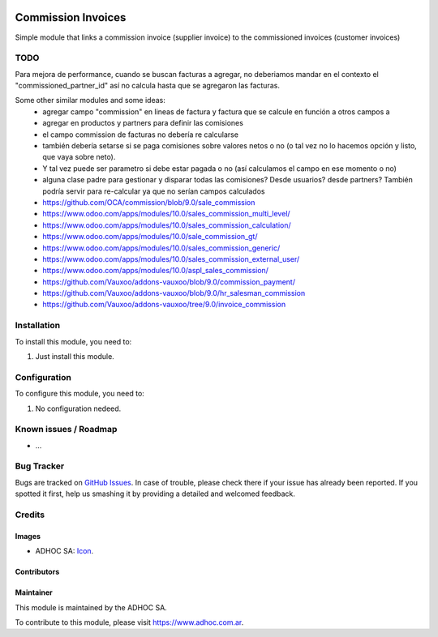 .. image:: https://img.shields.io/badge/licence-AGPL--3-blue.svg
   :target: http://www.gnu.org/licenses/agpl-3.0-standalone.html
   :alt: License: AGPL-3

===================
Commission Invoices
===================

Simple module that links a commission invoice (supplier invoice) to the commissioned invoices (customer invoices)

TODO
====

Para mejora de performance, cuando se buscan facturas a agregar, no deberiamos mandar en el contexto el "commissioned_partner_id" así no calcula hasta que se agregaron las facturas.

Some other similar modules and some ideas:
    * agregar campo "commission" en lineas de factura y factura que se calcule en función a otros campos a
    * agregar en productos y partners para definir las comisiones
    * el campo commission de facturas no debería re calcularse
    * también debería setarse si se paga comisiones sobre valores netos o no (o tal vez no lo hacemos opción y listo, que vaya sobre neto).
    * Y tal vez puede ser parametro si debe estar pagada o no (así calculamos el campo en ese momento o no)
    * alguna clase padre para gestionar y disparar todas las comisiones? Desde usuarios? desde partners? También podría servir para re-calcular ya que no serían campos calculados
    * https://github.com/OCA/commission/blob/9.0/sale_commission
    * https://www.odoo.com/apps/modules/10.0/sales_commission_multi_level/
    * https://www.odoo.com/apps/modules/10.0/sales_commission_calculation/
    * https://www.odoo.com/apps/modules/10.0/sale_commission_gt/
    * https://www.odoo.com/apps/modules/10.0/sales_commission_generic/
    * https://www.odoo.com/apps/modules/10.0/sales_commission_external_user/
    * https://www.odoo.com/apps/modules/10.0/aspl_sales_commission/
    * https://github.com/Vauxoo/addons-vauxoo/blob/9.0/commission_payment/
    * https://github.com/Vauxoo/addons-vauxoo/blob/9.0/hr_salesman_commission
    * https://github.com/Vauxoo/addons-vauxoo/tree/9.0/invoice_commission


Installation
============

To install this module, you need to:

#. Just install this module.


Configuration
=============

To configure this module, you need to:

#. No configuration nedeed.


.. image:: https://odoo-community.org/website/image/ir.attachment/5784_f2813bd/datas
   :alt: Try me on Runbot
   :target: https://runbot.adhoc.com.ar/

.. repo_id is available in https://github.com/OCA/maintainer-tools/blob/master/tools/repos_with_ids.txt
.. branch is "8.0" for example

Known issues / Roadmap
======================

* ...

Bug Tracker
===========

Bugs are tracked on `GitHub Issues
<https://github.com/ingadhoc/stock/issues>`_. In case of trouble, please
check there if your issue has already been reported. If you spotted it first,
help us smashing it by providing a detailed and welcomed feedback.

Credits
=======

Images
------

* ADHOC SA: `Icon <http://fotos.subefotos.com/83fed853c1e15a8023b86b2b22d6145bo.png>`_.

Contributors
------------


Maintainer
----------

.. image:: http://fotos.subefotos.com/83fed853c1e15a8023b86b2b22d6145bo.png
   :alt: Odoo Community Association
   :target: https://www.adhoc.com.ar

This module is maintained by the ADHOC SA.

To contribute to this module, please visit https://www.adhoc.com.ar.
